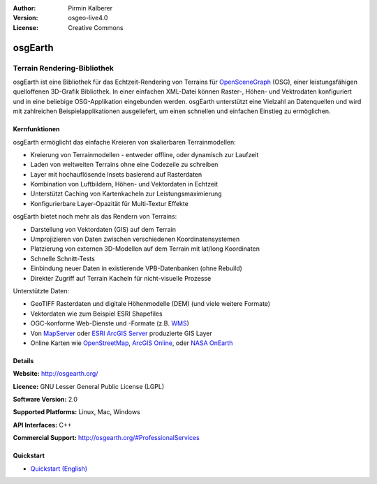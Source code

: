 :Author: Pirmin Kalberer
:Version: osgeo-live4.0
:License: Creative Commons

.. _osgearth-overview:

.. image:: ../../images/project_logos/logo-osgearth.gif
  :scale: 100 %
  :alt: project logo
  :align: right
  :target: http://osgearth.org/


osgEarth
========

Terrain Rendering-Bibliothek
~~~~~~~~~~~~~~~~~~~~~~~~~~~~

osgEarth ist eine Bibliothek für das Echtzeit-Rendering von Terrains für OpenSceneGraph_ (OSG), einer leistungsfähigen quelloffenen 3D-Grafik Bibliothek.
In einer einfachen XML-Datei können Raster-, Höhen- und Vektrodaten konfiguriert und in eine beliebige OSG-Applikation eingebunden werden.
osgEarth unterstützt eine Vielzahl an Datenquellen und wird mit zahlreichen Beispielapplikationen ausgeliefert, um einen schnellen und einfachen Einstieg zu ermöglichen. 

.. _OpenSceneGraph: http://www.openscenegraph.org/

.. image:: ../../images/screenshots/1024x768/osgearth.jpg
  :scale: 50 %
  :alt: screenshot
  :align: right

Kernfunktionen
--------------

osgEarth ermöglicht das einfache Kreieren von skalierbaren Terrainmodellen:

* Kreierung von Terrainmodellen - entweder offline, oder dynamisch zur Laufzeit
* Laden von weltweiten Terrains ohne eine Codezeile zu schreiben
* Layer mit hochauflösende Insets basierend auf Rasterdaten
* Kombination von Luftbildern, Höhen- und Vektordaten in Echtzeit
* Unterstützt Caching von Kartenkacheln zur Leistungsmaximierung
* Konfigurierbare Layer-Opazität für Multi-Textur Effekte

osgEarth bietet noch mehr als das Rendern von Terrains:

* Darstellung von Vektordaten (GIS) auf dem Terrain
* Umprojizieren von Daten zwischen verschiedenen Koordinatensystemen
* Platzierung von externen 3D-Modellen auf dem Terrain mit lat/long Koordinaten 
* Schnelle Schnitt-Tests
* Einbindung neuer Daten in existierende VPB-Datenbanken (ohne Rebuild) 
* Direkter Zugriff auf Terrain Kacheln für nicht-visuelle Prozesse

Unterstützte Daten:

* GeoTIFF Rasterdaten und digitale Höhenmodelle (DEM) (und viele weitere Formate) 
* Vektordaten wie zum Beispiel ESRI Shapefiles 
* OGC-konforme Web-Dienste und -Formate (z.B. WMS_) 
* Von MapServer_ oder `ESRI ArcGIS Server`_ produzierte GIS Layer
* Online Karten wie OpenStreetMap_, `ArcGIS Online`_, oder `NASA OnEarth`_

.. _WMS: http://www.opengeospatial.org
.. _MapServer: http://mapserver.org
.. _`ESRI ArcGIS Server`: http://www.esri.com/software/arcgis/arcgisserver/
.. _OpenStreetMap: http://openstreetmap.org
.. _`ArcGIS Online`: http://resources.esri.com/arcgisonlineservices/
.. _`NASA OnEarth`: http://onearth.jpl.nasa.gov


Details
-------

**Website:** http://osgearth.org/

**Licence:** GNU Lesser General Public License (LGPL) 

**Software Version:** 2.0

**Supported Platforms:** Linux, Mac, Windows

**API Interfaces:** C++

**Commercial Support:** http://osgearth.org/#ProfessionalServices


Quickstart
----------

* `Quickstart (English) <../../en/quickstart/osgearth_quickstart.html>`_


